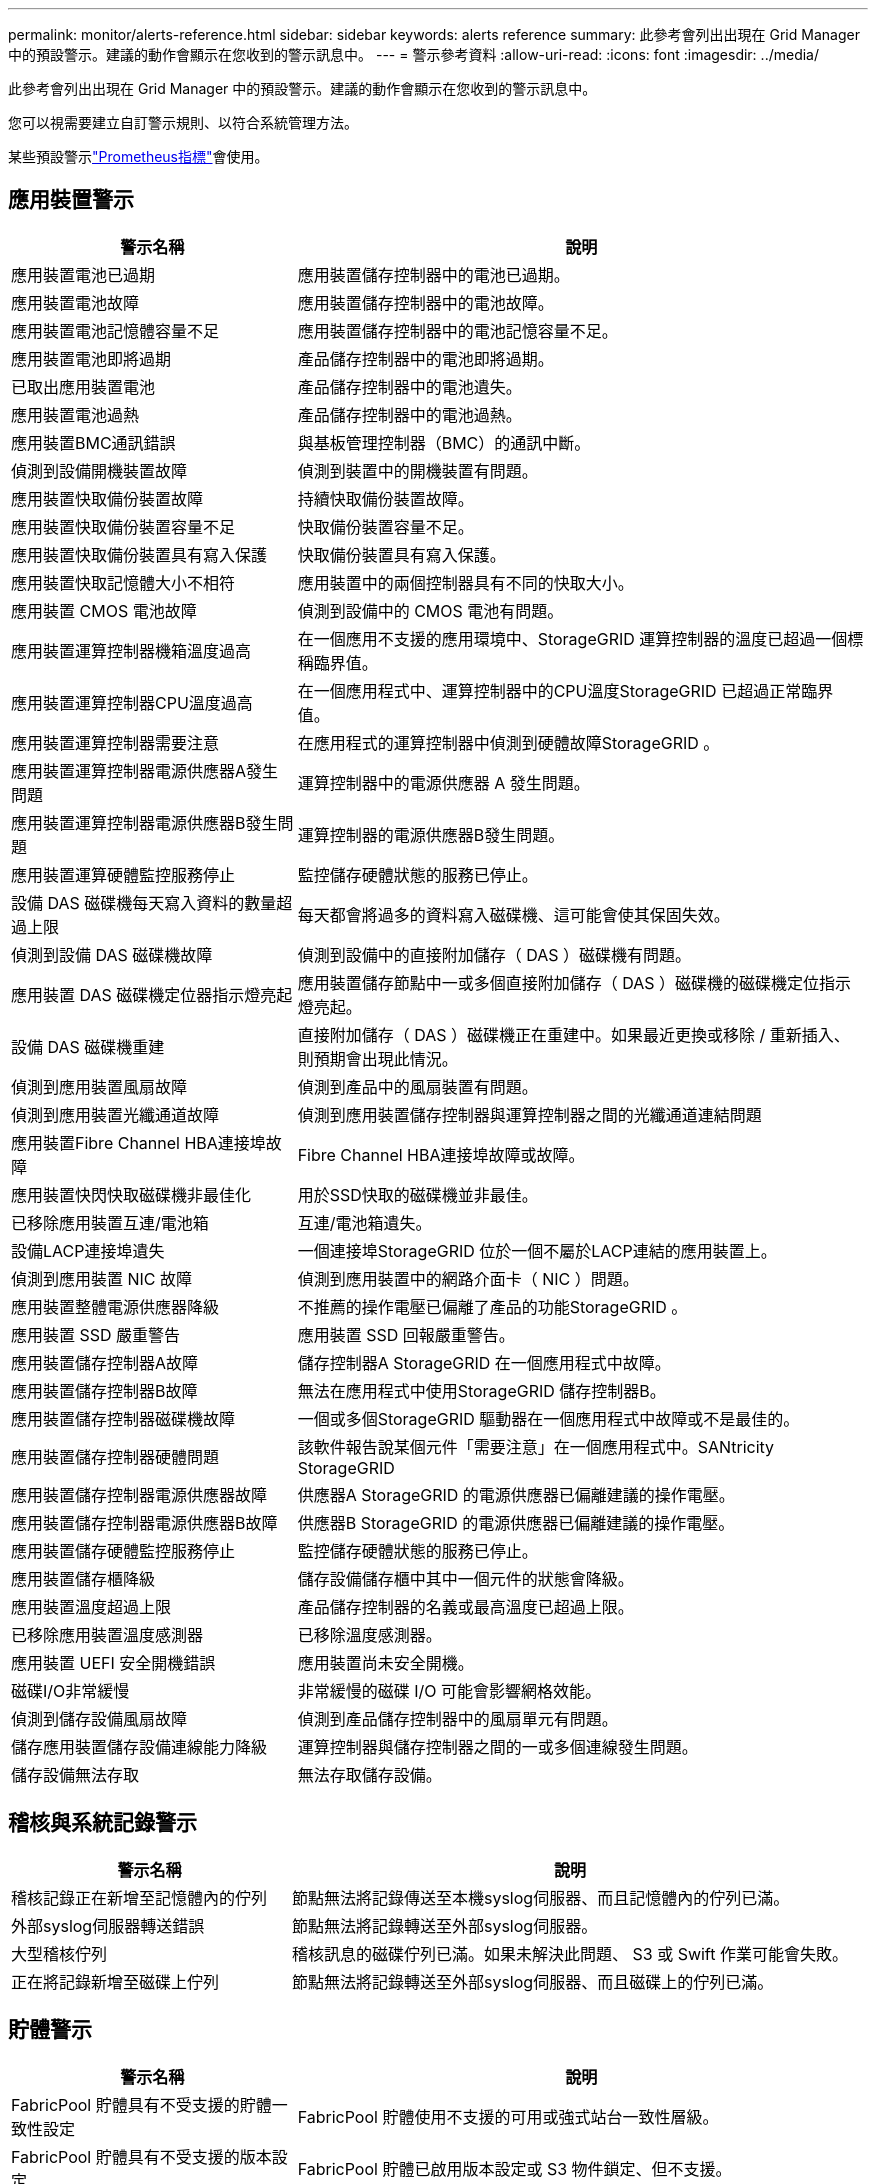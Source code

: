 ---
permalink: monitor/alerts-reference.html 
sidebar: sidebar 
keywords: alerts reference 
summary: 此參考會列出出現在 Grid Manager 中的預設警示。建議的動作會顯示在您收到的警示訊息中。 
---
= 警示參考資料
:allow-uri-read: 
:icons: font
:imagesdir: ../media/


[role="lead"]
此參考會列出出現在 Grid Manager 中的預設警示。建議的動作會顯示在您收到的警示訊息中。

您可以視需要建立自訂警示規則、以符合系統管理方法。

某些預設警示link:commonly-used-prometheus-metrics.html["Prometheus指標"]會使用。



== 應用裝置警示

[cols="1a,2a"]
|===
| 警示名稱 | 說明 


 a| 
應用裝置電池已過期
 a| 
應用裝置儲存控制器中的電池已過期。



 a| 
應用裝置電池故障
 a| 
應用裝置儲存控制器中的電池故障。



 a| 
應用裝置電池記憶體容量不足
 a| 
應用裝置儲存控制器中的電池記憶容量不足。



 a| 
應用裝置電池即將過期
 a| 
產品儲存控制器中的電池即將過期。



 a| 
已取出應用裝置電池
 a| 
產品儲存控制器中的電池遺失。



 a| 
應用裝置電池過熱
 a| 
產品儲存控制器中的電池過熱。



 a| 
應用裝置BMC通訊錯誤
 a| 
與基板管理控制器（BMC）的通訊中斷。



 a| 
偵測到設備開機裝置故障
 a| 
偵測到裝置中的開機裝置有問題。



 a| 
應用裝置快取備份裝置故障
 a| 
持續快取備份裝置故障。



 a| 
應用裝置快取備份裝置容量不足
 a| 
快取備份裝置容量不足。



 a| 
應用裝置快取備份裝置具有寫入保護
 a| 
快取備份裝置具有寫入保護。



 a| 
應用裝置快取記憶體大小不相符
 a| 
應用裝置中的兩個控制器具有不同的快取大小。



 a| 
應用裝置 CMOS 電池故障
 a| 
偵測到設備中的 CMOS 電池有問題。



 a| 
應用裝置運算控制器機箱溫度過高
 a| 
在一個應用不支援的應用環境中、StorageGRID 運算控制器的溫度已超過一個標稱臨界值。



 a| 
應用裝置運算控制器CPU溫度過高
 a| 
在一個應用程式中、運算控制器中的CPU溫度StorageGRID 已超過正常臨界值。



 a| 
應用裝置運算控制器需要注意
 a| 
在應用程式的運算控制器中偵測到硬體故障StorageGRID 。



 a| 
應用裝置運算控制器電源供應器A發生問題
 a| 
運算控制器中的電源供應器 A 發生問題。



 a| 
應用裝置運算控制器電源供應器B發生問題
 a| 
運算控制器的電源供應器B發生問題。



 a| 
應用裝置運算硬體監控服務停止
 a| 
監控儲存硬體狀態的服務已停止。



 a| 
設備 DAS 磁碟機每天寫入資料的數量超過上限
 a| 
每天都會將過多的資料寫入磁碟機、這可能會使其保固失效。



 a| 
偵測到設備 DAS 磁碟機故障
 a| 
偵測到設備中的直接附加儲存（ DAS ）磁碟機有問題。



 a| 
應用裝置 DAS 磁碟機定位器指示燈亮起
 a| 
應用裝置儲存節點中一或多個直接附加儲存（ DAS ）磁碟機的磁碟機定位指示燈亮起。



 a| 
設備 DAS 磁碟機重建
 a| 
直接附加儲存（ DAS ）磁碟機正在重建中。如果最近更換或移除 / 重新插入、則預期會出現此情況。



 a| 
偵測到應用裝置風扇故障
 a| 
偵測到產品中的風扇裝置有問題。



 a| 
偵測到應用裝置光纖通道故障
 a| 
偵測到應用裝置儲存控制器與運算控制器之間的光纖通道連結問題



 a| 
應用裝置Fibre Channel HBA連接埠故障
 a| 
Fibre Channel HBA連接埠故障或故障。



 a| 
應用裝置快閃快取磁碟機非最佳化
 a| 
用於SSD快取的磁碟機並非最佳。



 a| 
已移除應用裝置互連/電池箱
 a| 
互連/電池箱遺失。



 a| 
設備LACP連接埠遺失
 a| 
一個連接埠StorageGRID 位於一個不屬於LACP連結的應用裝置上。



 a| 
偵測到應用裝置 NIC 故障
 a| 
偵測到應用裝置中的網路介面卡（ NIC ）問題。



 a| 
應用裝置整體電源供應器降級
 a| 
不推薦的操作電壓已偏離了產品的功能StorageGRID 。



 a| 
應用裝置 SSD 嚴重警告
 a| 
應用裝置 SSD 回報嚴重警告。



 a| 
應用裝置儲存控制器A故障
 a| 
儲存控制器A StorageGRID 在一個應用程式中故障。



 a| 
應用裝置儲存控制器B故障
 a| 
無法在應用程式中使用StorageGRID 儲存控制器B。



 a| 
應用裝置儲存控制器磁碟機故障
 a| 
一個或多個StorageGRID 驅動器在一個應用程式中故障或不是最佳的。



 a| 
應用裝置儲存控制器硬體問題
 a| 
該軟件報告說某個元件「需要注意」在一個應用程式中。SANtricity StorageGRID



 a| 
應用裝置儲存控制器電源供應器故障
 a| 
供應器A StorageGRID 的電源供應器已偏離建議的操作電壓。



 a| 
應用裝置儲存控制器電源供應器B故障
 a| 
供應器B StorageGRID 的電源供應器已偏離建議的操作電壓。



 a| 
應用裝置儲存硬體監控服務停止
 a| 
監控儲存硬體狀態的服務已停止。



 a| 
應用裝置儲存櫃降級
 a| 
儲存設備儲存櫃中其中一個元件的狀態會降級。



 a| 
應用裝置溫度超過上限
 a| 
產品儲存控制器的名義或最高溫度已超過上限。



 a| 
已移除應用裝置溫度感測器
 a| 
已移除溫度感測器。



 a| 
應用裝置 UEFI 安全開機錯誤
 a| 
應用裝置尚未安全開機。



 a| 
磁碟I/O非常緩慢
 a| 
非常緩慢的磁碟 I/O 可能會影響網格效能。



 a| 
偵測到儲存設備風扇故障
 a| 
偵測到產品儲存控制器中的風扇單元有問題。



 a| 
儲存應用裝置儲存設備連線能力降級
 a| 
運算控制器與儲存控制器之間的一或多個連線發生問題。



 a| 
儲存設備無法存取
 a| 
無法存取儲存設備。

|===


== 稽核與系統記錄警示

[cols="1a,2a"]
|===
| 警示名稱 | 說明 


 a| 
稽核記錄正在新增至記憶體內的佇列
 a| 
節點無法將記錄傳送至本機syslog伺服器、而且記憶體內的佇列已滿。



 a| 
外部syslog伺服器轉送錯誤
 a| 
節點無法將記錄轉送至外部syslog伺服器。



 a| 
大型稽核佇列
 a| 
稽核訊息的磁碟佇列已滿。如果未解決此問題、 S3 或 Swift 作業可能會失敗。



 a| 
正在將記錄新增至磁碟上佇列
 a| 
節點無法將記錄轉送至外部syslog伺服器、而且磁碟上的佇列已滿。

|===


== 貯體警示

[cols="1a,2a"]
|===
| 警示名稱 | 說明 


 a| 
FabricPool 貯體具有不受支援的貯體一致性設定
 a| 
FabricPool 貯體使用不支援的可用或強式站台一致性層級。



 a| 
FabricPool 貯體具有不受支援的版本設定
 a| 
FabricPool 貯體已啟用版本設定或 S3 物件鎖定、但不支援。

|===


== Cassandra 警示

[cols="1a,2a"]
|===
| 警示名稱 | 說明 


 a| 
Cassandra自動執行元件錯誤
 a| 
Cassandra自動執行元件發生錯誤。



 a| 
Cassandra自動執行元件度量資料已過期
 a| 
介紹Cassandra自動執行元件的指標已過時。



 a| 
Cassandra通訊錯誤
 a| 
執行Cassandra服務的節點無法彼此通訊。



 a| 
Cassandra相容性過載
 a| 
Cassandra壓縮程序過載。



 a| 
Cassandra 超大寫入錯誤
 a| 
內部 StorageGRID 程序傳送寫入要求給 Cassandra 、要求太大。



 a| 
Cassandra修復指標已過期
 a| 
說明Cassandra修復工作的指標已過時。



 a| 
Cassandra修復進度緩慢
 a| 
Cassandra資料庫修復的進度緩慢。



 a| 
Cassandra修復服務無法使用
 a| 
Cassandra修復服務無法使用。



 a| 
Cassandra表格毀損
 a| 
Cassandra偵測到表格毀損。如果Cassandra偵測到表格毀損、就會自動重新啟動。

|===


== 雲端儲存池警示

[cols="1a,2a"]
|===
| 警示名稱 | 說明 


 a| 
雲端儲存資源池連線錯誤
 a| 
Cloud Storage Pool的健全狀況檢查偵測到一或多個新錯誤。



 a| 
IAM 角色 Anywhere 終端實體認證到期
 a| 
IAM 角色 Anywhere 終端實體憑證即將過期。

|===


== 跨網格複寫警示

[cols="1a,2a"]
|===
| 警示名稱 | 說明 


 a| 
跨網格複寫永久失敗
 a| 
發生跨網格複寫錯誤、需要使用者介入才能解決。



 a| 
無法使用跨網格複寫資源
 a| 
由於資源無法使用、因此跨網格複寫要求擱置中。

|===


== DHCP 警示

[cols="1a,2a"]
|===
| 警示名稱 | 說明 


 a| 
DHCP租用已過期
 a| 
網路介面上的DHCP租用已過期。



 a| 
DHCP租約即將到期
 a| 
網路介面上的DHCP租用即將到期。



 a| 
DHCP伺服器無法使用
 a| 
DHCP伺服器無法使用。

|===


== 偵錯與追蹤警示

[cols="1a,2a"]
|===
| 警示名稱 | 說明 


 a| 
偵錯效能影響
 a| 
啟用偵錯模式時、系統效能可能會受到負面影響。



 a| 
追蹤組態已啟用
 a| 
啟用追蹤組態時、系統效能可能會受到負面影響。

|===


== 電子郵件和 AutoSupport 警示

[cols="1a,2a"]
|===
| 警示名稱 | 說明 


 a| 
AutoSupport 訊息無法傳送
 a| 
最近的 AutoSupport 訊息無法傳送。



 a| 
網域名稱解析失敗
 a| 
StorageGRID 節點無法解析網域名稱。



 a| 
電子郵件通知失敗
 a| 
無法傳送警示的電子郵件通知。



 a| 
SNMP 通知錯誤
 a| 
將 SNMP 通知通知傳送至設陷目的地時發生錯誤。



 a| 
偵測到 SSH 或主控台登入
 a| 
在過去 24 小時內、使用者已使用 Web Console 或 SSH 登入。

|===


== 銷毀編碼（ EC ）警示

[cols="1a,2a"]
|===
| 警示名稱 | 說明 


 a| 
EC重新平衡故障
 a| 
EC 重新平衡程序失敗或已停止。



 a| 
EC修復失敗
 a| 
EC 資料的修復工作已失敗或已停止。



 a| 
EC修復停止
 a| 
EC 資料的修復工作已停止。



 a| 
銷毀編碼片段驗證錯誤
 a| 
無法再驗證銷毀編碼的片段。毀損的片段可能無法修復。

|===


== 憑證警示過期

[cols="1a,2a"]
|===
| 警示名稱 | 說明 


 a| 
管理 Proxy CA 憑證過期
 a| 
管理 Proxy 伺服器 CA 套件中的一或多個憑證即將過期。



 a| 
用戶端憑證過期
 a| 
一或多個用戶端憑證即將過期。



 a| 
S3 和 Swift 的全域伺服器憑證過期
 a| 
S3 和 Swift 的全域伺服器憑證即將過期。



 a| 
負載平衡器端點憑證過期
 a| 
一個或多個負載平衡器端點憑證即將過期。



 a| 
管理介面的伺服器憑證過期
 a| 
用於管理介面的伺服器憑證即將過期。



 a| 
外部syslog CA憑證過期
 a| 
用於簽署外部syslog伺服器憑證的憑證授權單位（CA）憑證即將過期。



 a| 
外部syslog用戶端憑證過期
 a| 
外部syslog伺服器的用戶端憑證即將過期。



 a| 
外部syslog伺服器憑證過期
 a| 
外部syslog伺服器提供的伺服器憑證即將過期。

|===


== Grid Network 警示

[cols="1a,2a"]
|===
| 警示名稱 | 說明 


 a| 
Grid Network MTU不符
 a| 
網格網路介面（ eth0 ）的 MTU 設定在網格中的各個節點之間有顯著差異。

|===


== 網格同盟警示

[cols="1a,2a"]
|===
| 警示名稱 | 說明 


 a| 
Grid Federation 憑證過期
 a| 
一或多個網格同盟憑證即將過期。



 a| 
Grid Federation 連線失敗
 a| 
本機和遠端網格之間的網格同盟連線無法運作。

|===


== 高使用率或高延遲警示

[cols="1a,2a"]
|===
| 警示名稱 | 說明 


 a| 
高Java堆使用率
 a| 
正在使用大量的Java堆空間。



 a| 
中繼資料查詢的高延遲
 a| 
Cassandra中繼資料查詢的平均時間過長。

|===


== 身分識別聯盟警示

[cols="1a,2a"]
|===
| 警示名稱 | 說明 


 a| 
身分識別聯盟同步失敗
 a| 
無法同步處理來自身分識別來源的聯盟群組和使用者。



 a| 
租戶的身分識別聯盟同步處理失敗
 a| 
無法從租戶設定的身分識別來源同步處理聯盟群組和使用者。

|===


== 資訊生命週期管理（ ILM ）警示

[cols="1a,2a"]
|===
| 警示名稱 | 說明 


 a| 
ILM放置無法實現
 a| 
ILM規則中的放置指示無法針對特定物件執行。



 a| 
ILM掃描率過低
 a| 
ILM掃描速率設定為每秒不到100個物件。

|===


== 金鑰管理伺服器（ KMS ）警示

[cols="1a,2a"]
|===
| 警示名稱 | 說明 


 a| 
KMS CA憑證過期
 a| 
用於簽署金鑰管理伺服器（KMS）憑證的憑證授權單位（CA）憑證即將過期。



 a| 
KMS用戶端憑證過期
 a| 
金鑰管理伺服器的用戶端憑證即將過期



 a| 
無法載入kms組態
 a| 
金鑰管理伺服器的組態存在、但無法載入。



 a| 
KMS連線錯誤
 a| 
應用裝置節點無法連線至其站台的金鑰管理伺服器。



 a| 
找不到kms加密金鑰名稱
 a| 
設定的金鑰管理伺服器沒有符合所提供名稱的加密金鑰。



 a| 
KMS加密金鑰旋轉失敗
 a| 
已成功解密所有應用裝置磁碟區、但一個或多個磁碟區無法旋轉至最新的金鑰。



 a| 
未設定公里
 a| 
此站台不存在金鑰管理伺服器。



 a| 
KMS金鑰無法解密應用裝置磁碟區
 a| 
裝置上啟用節點加密的一或多個磁碟區無法使用目前的KMS金鑰解密。



 a| 
KMS伺服器憑證過期
 a| 
金鑰管理伺服器（KMS）所使用的伺服器憑證即將過期。



 a| 
KMS 伺服器連線失敗
 a| 
應用裝置節點無法連線至其站台的金鑰管理伺服器叢集中的一或多個伺服器。

|===


== 負載平衡器警示

[cols="1a,2a"]
|===
| 警示名稱 | 說明 


 a| 
提高零要求負載平衡器連線
 a| 
在未執行要求的情況下、中斷連線至負載平衡器端點的連線百分比提高。

|===


== 本機時鐘偏移警示

[cols="1a,2a"]
|===
| 警示名稱 | 說明 


 a| 
本機時鐘大時間偏移
 a| 
本機時鐘與網路時間傳輸協定（ NTP ）時間之間的偏移量太大。

|===


== 記憶體不足或空間不足警示

[cols="1a,2a"]
|===
| 警示名稱 | 說明 


 a| 
稽核記錄磁碟容量過低
 a| 
稽核記錄可用空間不足。如果未解決此問題、 S3 或 Swift 作業可能會失敗。



 a| 
可用節點記憶體不足
 a| 
節點上可用的RAM量很低。



 a| 
儲存資源池可用空間不足
 a| 
儲存節點中可用於儲存物件資料的空間不足。



 a| 
安裝的節點記憶體不足
 a| 
節點上安裝的記憶體容量過低。



 a| 
低中繼資料儲存
 a| 
用於儲存物件中繼資料的空間不足。



 a| 
低度量磁碟容量
 a| 
度量資料庫可用空間不足。



 a| 
低物件資料儲存
 a| 
用於儲存物件資料的空間不足。



 a| 
低唯讀浮水印會置換
 a| 
儲存 Volume 軟式唯讀浮水印覆寫低於儲存節點最佳化的最低浮水印。



 a| 
低根磁碟容量
 a| 
根磁碟上的可用空間不足。



 a| 
低系統資料容量
 a| 
/var/local 的可用空間不足。如果未解決此問題、 S3 或 Swift 作業可能會失敗。



 a| 
低溫度目錄可用空間
 a| 
/tmp目錄中的可用空間不足。

|===


== 節點或節點網路警示

[cols="1a,2a"]
|===
| 警示名稱 | 說明 


 a| 
管理網路接收使用量
 a| 
管理網路上的接收使用率很高。



 a| 
管理網路傳輸使用量
 a| 
管理網路上的傳輸使用率很高。



 a| 
防火牆組態失敗
 a| 
無法套用防火牆組態。



 a| 
以後援模式管理介面端點
 a| 
所有管理介面端點都已回復為預設連接埠太久。



 a| 
節點網路連線錯誤
 a| 
在節點之間傳輸資料時發生錯誤。



 a| 
節點網路接收框架錯誤
 a| 
節點接收到的網路框架有很大比例發生錯誤。



 a| 
節點未與NTP伺服器同步
 a| 
節點未與網路時間傳輸協定（ NTP ）伺服器同步。



 a| 
節點未被NTP伺服器鎖定
 a| 
節點未鎖定至網路時間傳輸協定（NTP）伺服器。



 a| 
非應用裝置節點網路中斷
 a| 
一或多個網路裝置當機或中斷連線。



 a| 
管理網路上的服務應用裝置連結中斷
 a| 
管理網路（ eth1 ）的應用裝置介面已關閉或中斷連線。



 a| 
管理網路連接埠1上的服務應用裝置連結中斷
 a| 
應用裝置上的管理網路連接埠1已關閉或中斷連線。



 a| 
客戶端網路上的服務應用裝置連結中斷
 a| 
用戶端網路（ eth2 ）的應用裝置介面已關閉或中斷連線。



 a| 
服務應用裝置在網路連接埠 1 上連結中斷
 a| 
裝置上的網路連接埠 1 已關閉或中斷連線。



 a| 
服務應用裝置在網路連接埠 2 上連結中斷
 a| 
裝置上的網路連接埠 2 已關閉或中斷連線。



 a| 
服務應用裝置在網路連接埠 3 上連結中斷
 a| 
裝置上的網路連接埠 3 已關閉或中斷連線。



 a| 
服務應用裝置在網路連接埠 4 上連結中斷
 a| 
裝置上的網路連接埠 4 已關閉或中斷連線。



 a| 
管理網路上的儲存設備連結中斷
 a| 
管理網路（ eth1 ）的應用裝置介面已關閉或中斷連線。



 a| 
儲存應用裝置連結至管理網路連接埠1
 a| 
應用裝置上的管理網路連接埠1已關閉或中斷連線。



 a| 
儲存設備在用戶端網路上連結中斷
 a| 
用戶端網路（ eth2 ）的應用裝置介面已關閉或中斷連線。



 a| 
儲存設備在網路連接埠 1 上向下連結
 a| 
裝置上的網路連接埠 1 已關閉或中斷連線。



 a| 
儲存設備在網路連接埠 2 上向下連結
 a| 
裝置上的網路連接埠 2 已關閉或中斷連線。



 a| 
儲存設備在網路連接埠 3 上向下連結
 a| 
裝置上的網路連接埠 3 已關閉或中斷連線。



 a| 
儲存設備在網路連接埠 4 上向下連結
 a| 
裝置上的網路連接埠 4 已關閉或中斷連線。



 a| 
儲存節點未處於所需的儲存狀態
 a| 
儲存節點上的 LDR 服務因為內部錯誤或與磁碟區相關的問題而無法轉換至所需的狀態



 a| 
TCP 連線使用量
 a| 
此節點上的 TCP 連線數量接近可追蹤的最大數量。



 a| 
無法與節點通訊
 a| 
一個或多個服務沒有回應、或無法連線至節點。



 a| 
非預期的節點重新開機
 a| 
節點在過去24小時內意外重新開機。

|===


== 物件警示

[cols="1a,2a"]
|===
| 警示名稱 | 說明 


 a| 
物件存在檢查失敗
 a| 
物件存在檢查工作失敗。



 a| 
物件存在檢查停止
 a| 
物件存在檢查工作已停止。



 a| 
物件遺失
 a| 
一個或多個物件已從網格中遺失。



 a| 
S3 將物件大小放得太大
 a| 
用戶端嘗試的「放置物件」作業超過 S3 大小限制。



 a| 
偵測到不明毀損的物件
 a| 
在複寫的物件儲存設備中找到無法識別為複寫物件的檔案。

|===


== 平台服務警示

[cols="1a,2a"]
|===
| 警示名稱 | 說明 


 a| 
平台服務擱置要求容量不足
 a| 
平台服務擱置要求的數量即將接近容量。



 a| 
平台服務無法使用
 a| 
有太少的儲存節點與站台上正在執行或可用的RSM服務。

|===


== 儲存磁碟區警示

[cols="1a,2a"]
|===
| 警示名稱 | 說明 


 a| 
儲存磁碟區需要注意
 a| 
儲存磁碟區離線、需要注意。



 a| 
儲存磁碟區需要還原
 a| 
儲存磁碟區已恢復、需要還原。



 a| 
儲存磁碟區離線
 a| 
儲存磁碟區已離線超過 5 分鐘。



 a| 
已嘗試重新掛載儲存磁碟區
 a| 
儲存磁碟區已離線並觸發自動重新掛載。這可能表示磁碟機問題或檔案系統錯誤。



 a| 
Volume 還原無法開始複寫資料修復
 a| 
無法自動啟動已修復磁碟區的複寫資料修復。

|===


== StorageGRID 服務警示

[cols="1a,2a"]
|===
| 警示名稱 | 說明 


 a| 
使用備份組態的 Nginx 服務
 a| 
Nginx 服務的組態無效。現在正在使用先前的組態。



 a| 
使用備份組態的 Nginx) 服務
 a| 
Nginx) 服務的組態無效。現在正在使用先前的組態。



 a| 
需要重新開機才能停用 FIPS
 a| 
安全性原則不需要 FIPS 模式、但已啟用 NetApp 密碼編譯安全模組。



 a| 
需要重新開機才能啟用 FIPS
 a| 
安全性原則需要 FIPS 模式、但 NetApp 密碼編譯安全模組已停用。



 a| 
使用備份組態的 SSH 服務
 a| 
SSH 服務的組態無效。現在正在使用先前的組態。

|===


== 租戶警示

[cols="1a,2a"]
|===
| 警示名稱 | 說明 


 a| 
租戶配額使用量高
 a| 
使用的配額空間百分比很高。此規則預設為停用、因為它可能導致通知太多。

|===